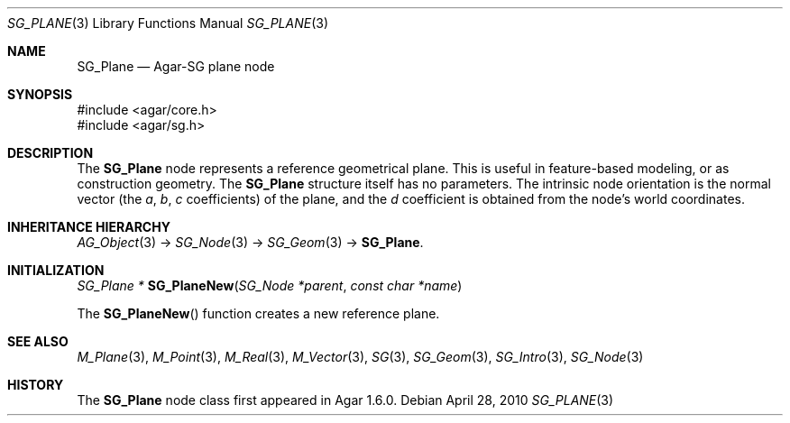 .\"
.\" Copyright (c) 2010-2019 Julien Nadeau Carriere <vedge@csoft.net>
.\"
.\" Redistribution and use in source and binary forms, with or without
.\" modification, are permitted provided that the following conditions
.\" are met:
.\" 1. Redistributions of source code must retain the above copyright
.\"    notice, this list of conditions and the following disclaimer.
.\" 2. Redistributions in binary form must reproduce the above copyright
.\"    notice, this list of conditions and the following disclaimer in the
.\"    documentation and/or other materials provided with the distribution.
.\" 
.\" THIS SOFTWARE IS PROVIDED BY THE AUTHOR ``AS IS'' AND ANY EXPRESS OR
.\" IMPLIED WARRANTIES, INCLUDING, BUT NOT LIMITED TO, THE IMPLIED
.\" WARRANTIES OF MERCHANTABILITY AND FITNESS FOR A PARTICULAR PURPOSE
.\" ARE DISCLAIMED. IN NO EVENT SHALL THE AUTHOR BE LIABLE FOR ANY DIRECT,
.\" INDIRECT, INCIDENTAL, SPECIAL, EXEMPLARY, OR CONSEQUENTIAL DAMAGES
.\" (INCLUDING BUT NOT LIMITED TO, PROCUREMENT OF SUBSTITUTE GOODS OR
.\" SERVICES; LOSS OF USE, DATA, OR PROFITS; OR BUSINESS INTERRUPTION)
.\" HOWEVER CAUSED AND ON ANY THEORY OF LIABILITY, WHETHER IN CONTRACT,
.\" STRICT LIABILITY, OR TORT (INCLUDING NEGLIGENCE OR OTHERWISE) ARISING
.\" IN ANY WAY OUT OF THE USE OF THIS SOFTWARE EVEN IF ADVISED OF THE
.\" POSSIBILITY OF SUCH DAMAGE.
.\"
.Dd April 28, 2010
.Dt SG_PLANE 3
.Os
.ds vT Agar API Reference
.ds oS Agar 1.6
.Sh NAME
.Nm SG_Plane
.Nd Agar-SG plane node
.Sh SYNOPSIS
.Bd -literal
#include <agar/core.h>
#include <agar/sg.h>
.Ed
.Sh DESCRIPTION
The
.Nm
node represents a reference geometrical plane.
This is useful in feature-based modeling, or as construction geometry.
The
.Nm
structure itself has no parameters.
The intrinsic node orientation is the normal vector (the
.Va a ,
.Va b ,
.Va c
coefficients) of the plane, and the
.Va d
coefficient is obtained from the node's world coordinates.
.Sh INHERITANCE HIERARCHY
.Xr AG_Object 3 ->
.Xr SG_Node 3 ->
.Xr SG_Geom 3 ->
.Nm .
.Sh INITIALIZATION
.nr nS 1
.Ft "SG_Plane *"
.Fn SG_PlaneNew "SG_Node *parent" "const char *name"
.Pp
.nr nS 0
The
.Fn SG_PlaneNew
function creates a new reference plane.
.Sh SEE ALSO
.Xr M_Plane 3 ,
.Xr M_Point 3 ,
.Xr M_Real 3 ,
.Xr M_Vector 3 ,
.Xr SG 3 ,
.Xr SG_Geom 3 ,
.Xr SG_Intro 3 ,
.Xr SG_Node 3
.Sh HISTORY
The
.Nm
node class first appeared in Agar 1.6.0.
